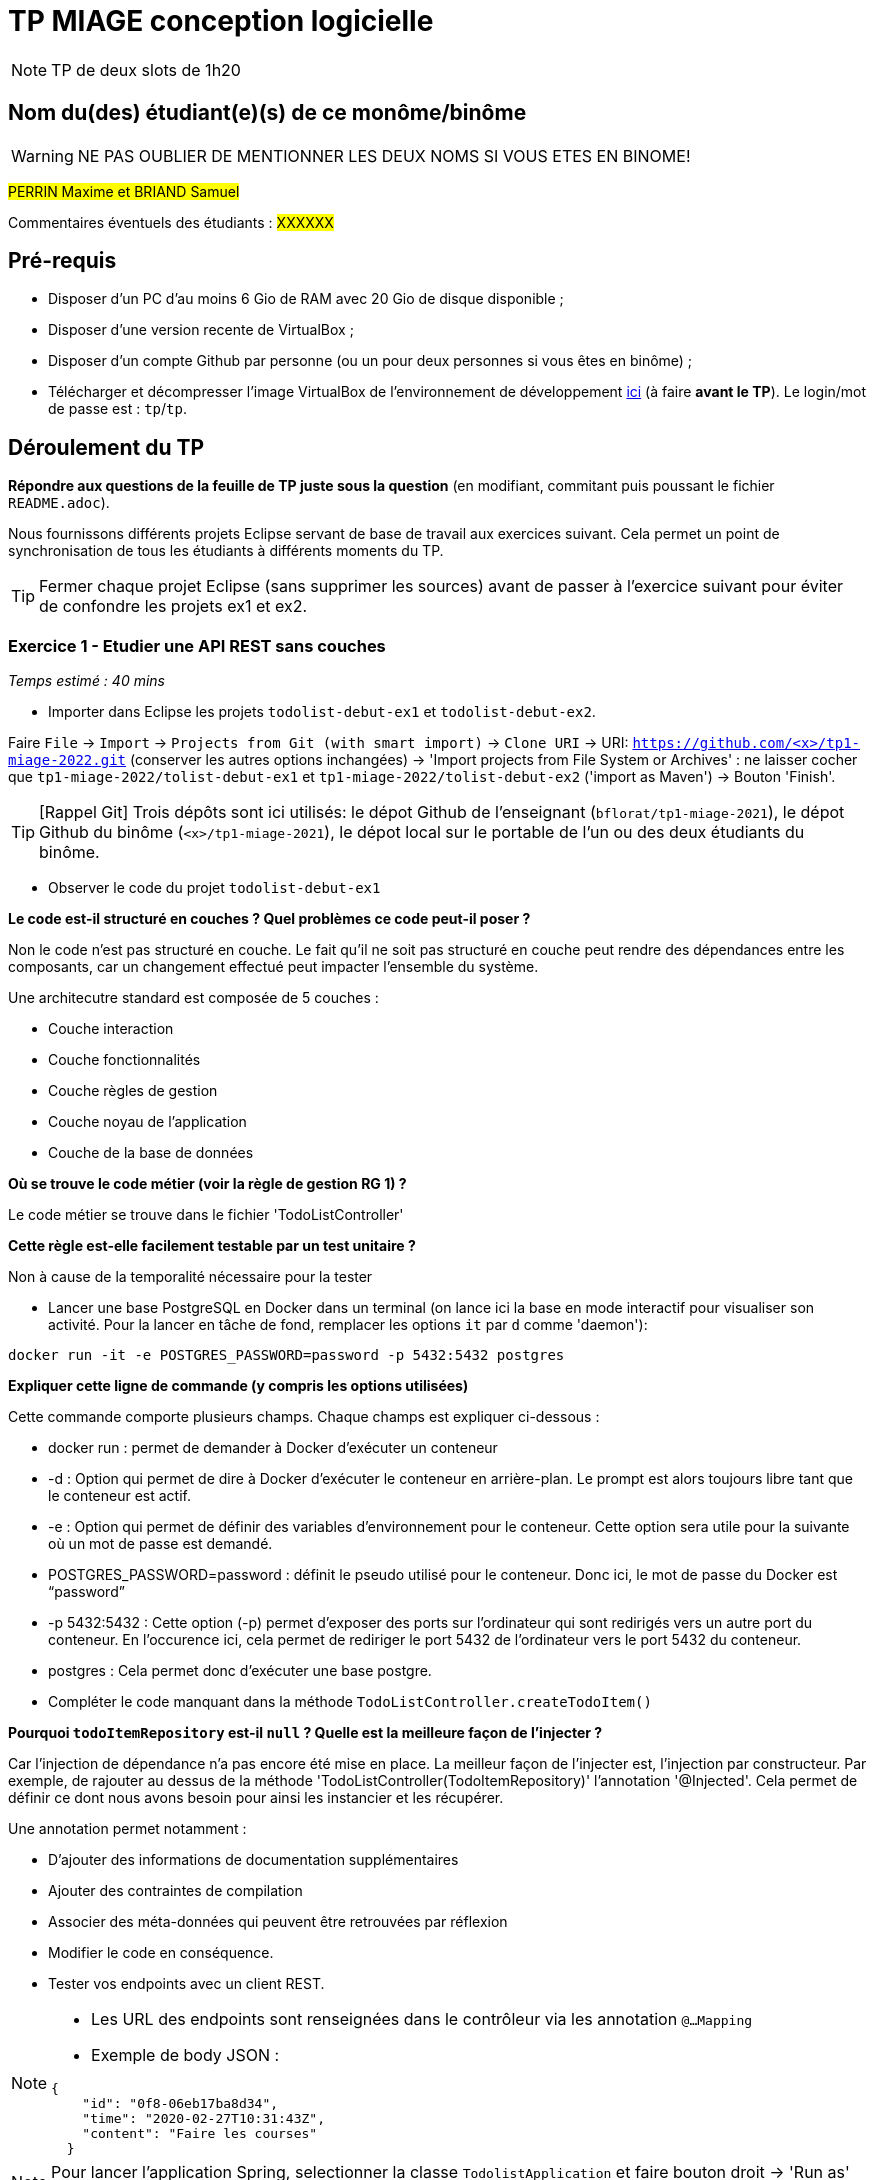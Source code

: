 # TP MIAGE conception logicielle

NOTE: TP de deux slots de 1h20

## Nom du(des) étudiant(e)(s) de ce monôme/binôme 
WARNING: NE PAS OUBLIER DE MENTIONNER LES DEUX NOMS SI VOUS ETES EN BINOME!

#PERRIN Maxime et BRIAND Samuel#

Commentaires éventuels des étudiants : #XXXXXX#

## Pré-requis 

* Disposer d'un PC d'au moins 6 Gio de RAM avec 20 Gio de disque disponible ;
* Disposer d'une version recente de VirtualBox ;
* Disposer d'un compte Github par personne (ou un pour deux personnes si vous êtes en binôme) ;
* Télécharger et décompresser l'image VirtualBox de l'environnement de développement https://public.florat.net/cours_miage/vm-tp-miage.zip[ici] (à faire *avant le TP*). Le login/mot de passe est : `tp`/`tp`.

## Déroulement du TP

*Répondre aux questions de la feuille de TP juste sous la question* (en modifiant, commitant puis poussant le fichier `README.adoc`).

Nous fournissons différents projets Eclipse servant de base de travail aux exercices suivant. Cela permet un point de synchronisation de tous les étudiants à différents moments du TP. 

TIP: Fermer chaque projet Eclipse (sans supprimer les sources) avant de passer à l'exercice suivant pour éviter de confondre les projets ex1 et ex2.


### Exercice 1 - Etudier une API REST sans couches
_Temps estimé : 40 mins_

* Importer dans Eclipse les projets `todolist-debut-ex1` et `todolist-debut-ex2`.

Faire `File` -> `Import` -> `Projects from Git (with smart import)` -> `Clone URI` -> URI: `https://github.com/<x>/tp1-miage-2022.git` (conserver les autres options inchangées) -> 'Import projects from File System or Archives' : ne laisser cocher que `tp1-miage-2022/tolist-debut-ex1` et `tp1-miage-2022/tolist-debut-ex2` ('import as Maven') -> Bouton 'Finish'.

TIP: [Rappel Git] Trois dépôts sont ici utilisés: le dépot Github de l'enseignant (`bflorat/tp1-miage-2021`), le dépot Github du binôme (`<x>/tp1-miage-2021`), le dépot local sur le portable de l'un ou des deux étudiants du binôme.


* Observer le code du projet `todolist-debut-ex1`

---------------------------------------------------------------------------------------------------------------
---------------------------------------------------------------------------------------------------------------
*Le code est-il structuré en couches ? Quel problèmes ce code peut-il poser ?*

Non le code n'est pas structuré en couche. Le fait qu'il ne soit pas structuré en couche peut rendre des dépendances entre les composants, car un changement effectué peut impacter l'ensemble du système.

Une architecutre standard est composée de 5 couches :

- Couche interaction
- Couche fonctionnalités
- Couche règles de gestion
- Couche noyau de l'application
- Couche de la base de données
---------------------------------------------------------------------------------------------------------------
---------------------------------------------------------------------------------------------------------------

*Où se trouve le code métier (voir la règle de gestion RG 1) ?*

Le code métier se trouve dans le fichier 'TodoListController'
---------------------------------------------------------------------------------------------------------------
---------------------------------------------------------------------------------------------------------------
*Cette règle est-elle facilement testable par un test unitaire ?*

Non à cause de la temporalité nécessaire pour la tester
---------------------------------------------------------------------------------------------------------------
---------------------------------------------------------------------------------------------------------------

* Lancer une base PostgreSQL en Docker dans un terminal (on lance ici la base en mode interactif pour visualiser son activité. Pour la lancer en tâche de fond, remplacer les options `it` par `d` comme 'daemon'):
```bash
docker run -it -e POSTGRES_PASSWORD=password -p 5432:5432 postgres
```
---------------------------------------------------------------------------------------------------------------
---------------------------------------------------------------------------------------------------------------
*Expliquer cette ligne de commande (y compris les options utilisées)*

Cette commande comporte plusieurs champs. Chaque champs est expliquer ci-dessous :

- docker run : permet de demander à Docker d'exécuter un conteneur

- -d : Option qui permet de dire à Docker d'exécuter le conteneur en arrière-plan. Le prompt est alors toujours libre tant que le conteneur est actif.

- -e : Option qui permet de définir des variables d’environnement pour le conteneur. Cette option sera utile pour la suivante où un mot de passe est demandé.

- POSTGRES_PASSWORD=password : définit le pseudo utilisé pour le conteneur. Donc ici, le mot de passe du Docker est “password”

- -p 5432:5432 : Cette option (-p) permet d'exposer des ports sur l'ordinateur qui sont redirigés vers un autre port du conteneur. En l'occurence ici, cela permet de rediriger le port 5432 de l'ordinateur vers le port 5432 du conteneur.

- postgres : Cela permet donc d'exécuter une base postgre.
---------------------------------------------------------------------------------------------------------------
---------------------------------------------------------------------------------------------------------------

* Compléter le code manquant dans la méthode `TodoListController.createTodoItem()`
---------------------------------------------------------------------------------------------------------------
---------------------------------------------------------------------------------------------------------------
*Pourquoi `todoItemRepository` est-il `null` ? Quelle est la meilleure façon de l'injecter ?*


Car l'injection de dépendance n'a pas encore été mise en place. La meilleur façon de l'injecter est, l'injection par constructeur. Par exemple, de rajouter au dessus de la méthode 'TodoListController(TodoItemRepository)' l'annotation '@Injected'. Cela permet de définir ce dont nous avons besoin pour ainsi les instancier et les récupérer.

Une annotation permet notamment :

- D'ajouter des informations de documentation supplémentaires
- Ajouter des contraintes de compilation
- Associer des méta-données qui peuvent être retrouvées par réflexion

---------------------------------------------------------------------------------------------------------------
---------------------------------------------------------------------------------------------------------------

* Modifier le code en conséquence.

* Tester vos endpoints avec un client REST.


[NOTE]
====
* Les URL des endpoints sont renseignées dans le contrôleur via les annotation `@...Mapping` 
* Exemple de body JSON : 

```json
{
    "id": "0f8-06eb17ba8d34",
    "time": "2020-02-27T10:31:43Z",
    "content": "Faire les courses"
  }
```
====

NOTE: Pour lancer l'application Spring, selectionner la classe `TodolistApplication` et faire bouton droit -> 'Run as' -> 'Java Application'.

* Quand le nouveau endpoint fonctionne, commiter, faire un push vers Github et fermer le projet Eclipse (ne pas le supprimer).

* Vérifier avec DBeaver que les donnnées sont bien en base PostgreSQL.

### Exercice 2 - Refactoring en architecture hexagonale
_Temps estimé : 1 h 20_

* Partir du projet `todolist-debut-ex2`

NOTE: Le projet a été réusiné suivant les principes de l'architecture hexagonale : 

image::images/archi_hexagonale.png[]
Source : http://leanpub.com/get-your-hands-dirty-on-clean-architecture[Tom Hombergs]

* Nous avons découpé le coeur en deux couches : 
  - la couche `application` qui contient tous les contrats : ports (interfaces) et les implémentations des ports d'entrée (ou "use case") et qui servent à orchestrer les entités.
  - la couche `domain` qui contient les entités (au sens DDD, pas au sens JPA). En général des classes complexes (méthodes riches, relations entre les entités)

---------------------------------------------------------------------------------------------------------------
---------------------------------------------------------------------------------------------------------------
*Rappeler en quelques lignes les grands principes de l'architecture hexagonale.*

L'architecture hexagonale décompose un système en plusieurs composants : Web Adapter, External System Adapter, Persistence Adapter et External System Adapter. Ces composants sont toujours couplés faiblements pour une cohésion forte. 

L'avantage de l'architecture hexagonale est l'isolation des aspects techniques et des aspects fonctionnels, chacun dans un domaine différent (respectivement dans les adapteurs et le domaine). Elle permet notamment de rendre indépendant le code métier du reste de l’application. De plus, le code métier est pérennisé, car il peut être extrait pour travailler dans une infrastructure différente. Le seul problème est que cette architecture favorise la duplication, mais ce problème est peu impactant si les bons outils sont utilisés.
---------------------------------------------------------------------------------------------------------------
---------------------------------------------------------------------------------------------------------------
Compléter ce code avec une fonctionnalité de création de `TodoItem`  persisté en base et appelé depuis un endpoint REST `POST /todos` qui :

* prend un `TodoItem` au format JSON dans le body (voir exemple de contenu plus haut);
* renvoie un code `201` en cas de succès. 

La fonctionnalité à implémenter est contractualisée par le port d'entrée `AddTodoItem`.

### Exercice 3 - Ecriture de tests
_Temps estimé : 20 mins_

* Rester sur le même code que l'exercice 2

* Implémenter (en junit) des TU sur la règle de gestion qui consiste à afficher `[LATE!]` dans la description d'un item en retard de plus de 24h.

---------------------------------------------------------------------------------------------------------------
---------------------------------------------------------------------------------------------------------------
*Quels types de tests devra-t-on écrire pour les adapteurs ?* 

Nous allons devoir écrire des tests de réactivité. C'est-à-dire de tester le temps de création d'un item.

---------------------------------------------------------------------------------------------------------------
---------------------------------------------------------------------------------------------------------------
*Que teste-on dans ce cas ?*

Un premier test pour vérifier si un item a été créé dans les 24 dernières heures, et un autre test pour vérifier si un item a été créé depuis les 24 dernières heures.

Pour des raisons de temps d'attente, nous avons décidé de diminuer le temps de ces tests à 20 minutes, temps estimé de l'excercice 3. 

---------------------------------------------------------------------------------------------------------------
---------------------------------------------------------------------------------------------------------------

*S'il vous reste du temps, écrire quelques uns de ces types de test.*

[TIP]
=====
- Pour tester l'adapter REST, utiliser l'annotation `@WebMvcTest(controllers = TodoListController.class)`
- Voir cette https://spring.io/guides/gs/testing-web/[documentation]
=====
